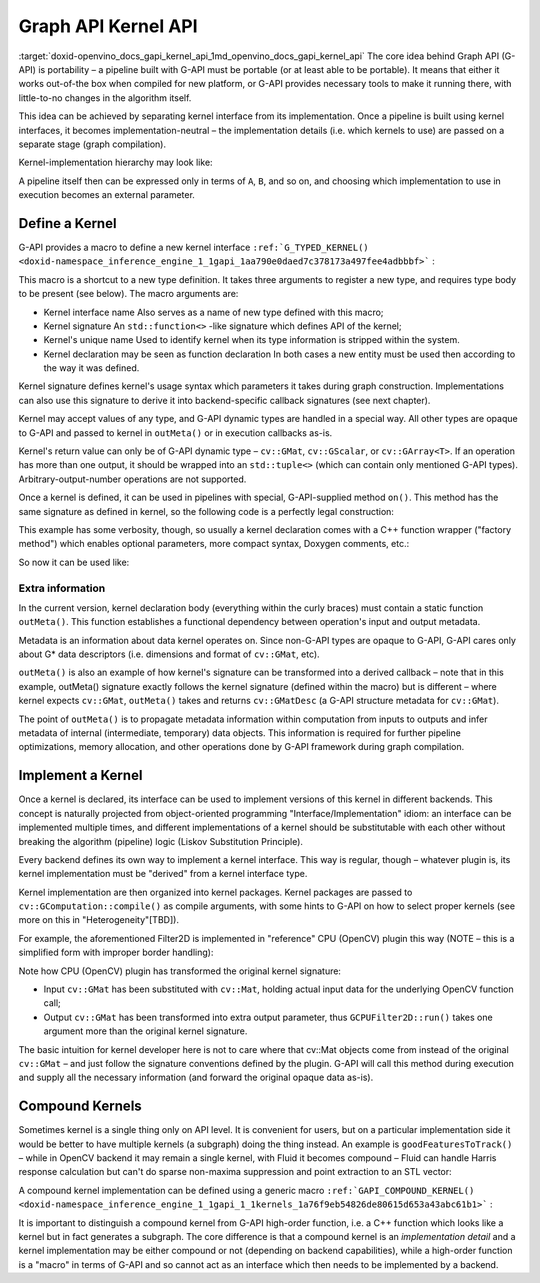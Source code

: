.. index:: pair: page; Graph API Kernel API
.. _doxid-openvino_docs_gapi_kernel_api:


Graph API Kernel API
====================

:target:`doxid-openvino_docs_gapi_kernel_api_1md_openvino_docs_gapi_kernel_api` The core idea behind Graph API (G-API) is portability – a pipeline built with G-API must be portable (or at least able to be portable). It means that either it works out-of-the box when compiled for new platform, or G-API provides necessary tools to make it running there, with little-to-no changes in the algorithm itself.

This idea can be achieved by separating kernel interface from its implementation. Once a pipeline is built using kernel interfaces, it becomes implementation-neutral – the implementation details (i.e. which kernels to use) are passed on a separate stage (graph compilation).

Kernel-implementation hierarchy may look like:

.. image:: gapi_kernel_implementation_hierarchy.png
	:alt: Kernel API/implementation hierarchy example

A pipeline itself then can be expressed only in terms of ``A``, ``B``, and so on, and choosing which implementation to use in execution becomes an external parameter.

Define a Kernel
~~~~~~~~~~~~~~~

G-API provides a macro to define a new kernel interface ``:ref:`G_TYPED_KERNEL() <doxid-namespace_inference_engine_1_1gapi_1aa790e0daed7c378173a497fee4adbbbf>``` :

.. ref-code-block:: cpp

	#include <opencv2/gapi.hpp>
	:ref:`G_TYPED_KERNEL <doxid-namespace_inference_engine_1_1gapi_1aa790e0daed7c378173a497fee4adbbbf>`(GFilter2D,
	               <cv::GMat(cv::GMat,int,cv::Mat,cv::Point,double,int,cv::Scalar)>,
	               "org.opencv.imgproc.filters.filter2D")
	{
	    static cv::GMatDesc                 // outMeta's return value type
	    outMeta(cv::GMatDesc    in       ,  // descriptor of input GMat
	            int             ddepth   ,  // depth parameter
	            cv::Mat      /\* coeffs \*/,  // (unused)
	            cv::Point    /\* anchor \*/,  // (unused)
	            double       /\* scale  \*/,  // (unused)
	            int          /\* border \*/,  // (unused)
	            cv::Scalar   /\* bvalue \*/ ) // (unused)
	    {
	        return in.withDepth(ddepth);
	    }
	};

This macro is a shortcut to a new type definition. It takes three arguments to register a new type, and requires type body to be present (see below). The macro arguments are:

* Kernel interface name Also serves as a name of new type defined with this macro;

* Kernel signature An ``std::function<>`` -like signature which defines API of the kernel;

* Kernel's unique name Used to identify kernel when its type information is stripped within the system.

* Kernel declaration may be seen as function declaration In both cases a new entity must be used then according to the way it was defined.

Kernel signature defines kernel's usage syntax which parameters it takes during graph construction. Implementations can also use this signature to derive it into backend-specific callback signatures (see next chapter).

Kernel may accept values of any type, and G-API dynamic types are handled in a special way. All other types are opaque to G-API and passed to kernel in ``outMeta()`` or in execution callbacks as-is.

Kernel's return value can only be of G-API dynamic type – ``cv::GMat``, ``cv::GScalar``, or ``cv::GArray<T>``. If an operation has more than one output, it should be wrapped into an ``std::tuple<>`` (which can contain only mentioned G-API types). Arbitrary-output-number operations are not supported.

Once a kernel is defined, it can be used in pipelines with special, G-API-supplied method ``on()``. This method has the same signature as defined in kernel, so the following code is a perfectly legal construction:

.. ref-code-block:: cpp

	cv::GMat in;
	cv::GMat :ref:`out <doxid-namespacengraph_1_1runtime_1_1reference_1ac9d07fc6d49867bb411a4f4132777aae>` = GFilter2D::on(/\* GMat    \*/  in,
	                             /\* int     \*/  -1,
	                             /\* Mat     \*/  conv_kernel_mat,
	                             /\* Point   \*/  cv::Point(-1,-1),
	                             /\* double  \*/  0.,
	                             /\* int     \*/  cv::BORDER_DEFAULT,
	                             /\* Scalar  \*/  cv::Scalar(0));

This example has some verbosity, though, so usually a kernel declaration comes with a C++ function wrapper ("factory method") which enables optional parameters, more compact syntax, Doxygen comments, etc.:

.. ref-code-block:: cpp

	cv::GMat filter2D(cv::GMat   in,
	                  int        ddepth,
	                  cv::Mat    k,
	                  cv::Point  anchor  = cv::Point(-1,-1),
	                  double     scale   = 0.,
	                  int        border  = cv::BORDER_DEFAULT,
	                  cv::Scalar bval    = cv::Scalar(0))
	{
	    return GFilter2D::on(in, ddepth, k, anchor, scale, border, bval);
	}

So now it can be used like:

.. ref-code-block:: cpp

	cv::GMat in;
	cv::GMat :ref:`out <doxid-namespacengraph_1_1runtime_1_1reference_1ac9d07fc6d49867bb411a4f4132777aae>` = filter2D(in, -1, conv_kernel_mat);

Extra information
-----------------

In the current version, kernel declaration body (everything within the curly braces) must contain a static function ``outMeta()``. This function establishes a functional dependency between operation's input and output metadata.

Metadata is an information about data kernel operates on. Since non-G-API types are opaque to G-API, G-API cares only about G\* data descriptors (i.e. dimensions and format of ``cv::GMat``, etc).

``outMeta()`` is also an example of how kernel's signature can be transformed into a derived callback – note that in this example, outMeta() signature exactly follows the kernel signature (defined within the macro) but is different – where kernel expects ``cv::GMat``, ``outMeta()`` takes and returns ``cv::GMatDesc`` (a G-API structure metadata for ``cv::GMat``).

The point of ``outMeta()`` is to propagate metadata information within computation from inputs to outputs and infer metadata of internal (intermediate, temporary) data objects. This information is required for further pipeline optimizations, memory allocation, and other operations done by G-API framework during graph compilation.

Implement a Kernel
~~~~~~~~~~~~~~~~~~

Once a kernel is declared, its interface can be used to implement versions of this kernel in different backends. This concept is naturally projected from object-oriented programming "Interface/Implementation" idiom: an interface can be implemented multiple times, and different implementations of a kernel should be substitutable with each other without breaking the algorithm (pipeline) logic (Liskov Substitution Principle).

Every backend defines its own way to implement a kernel interface. This way is regular, though – whatever plugin is, its kernel implementation must be "derived" from a kernel interface type.

Kernel implementation are then organized into kernel packages. Kernel packages are passed to ``cv::GComputation::compile()`` as compile arguments, with some hints to G-API on how to select proper kernels (see more on this in "Heterogeneity"[TBD]).

For example, the aforementioned Filter2D is implemented in "reference" CPU (OpenCV) plugin this way (NOTE – this is a simplified form with improper border handling):

.. ref-code-block:: cpp

	#include <opencv2/gapi/cpu/gcpukernel.hpp>     // GAPI_OCV_KERNEL()
	#include <opencv2/imgproc.hpp>                 // cv::filter2D()
	GAPI_OCV_KERNEL(GCPUFilter2D, GFilter2D)
	{
	    static void
	    run(const cv::Mat    &in,       // in - derived from GMat
	        const int         ddepth,   // opaque (passed as-is)
	        const cv::Mat    &k,        // opaque (passed as-is)
	        const cv::Point  &anchor,   // opaque (passed as-is)
	        const double      delta,    // opaque (passed as-is)
	        const int         border,   // opaque (passed as-is)
	        const cv::Scalar &,         // opaque (passed as-is)
	        cv::Mat          &:ref:`out <doxid-namespacengraph_1_1runtime_1_1reference_1ac9d07fc6d49867bb411a4f4132777aae>`)      // out - derived from GMat (retval)
	    {
	        cv::filter2D(in, :ref:`out <doxid-namespacengraph_1_1runtime_1_1reference_1ac9d07fc6d49867bb411a4f4132777aae>`, ddepth, k, anchor, delta, border);
	    }
	};

Note how CPU (OpenCV) plugin has transformed the original kernel signature:

* Input ``cv::GMat`` has been substituted with ``cv::Mat``, holding actual input data for the underlying OpenCV function call;

* Output ``cv::GMat`` has been transformed into extra output parameter, thus ``GCPUFilter2D::run()`` takes one argument more than the original kernel signature.

The basic intuition for kernel developer here is not to care where that cv::Mat objects come from instead of the original ``cv::GMat`` – and just follow the signature conventions defined by the plugin. G-API will call this method during execution and supply all the necessary information (and forward the original opaque data as-is).

Compound Kernels
~~~~~~~~~~~~~~~~

Sometimes kernel is a single thing only on API level. It is convenient for users, but on a particular implementation side it would be better to have multiple kernels (a subgraph) doing the thing instead. An example is ``goodFeaturesToTrack()`` – while in OpenCV backend it may remain a single kernel, with Fluid it becomes compound – Fluid can handle Harris response calculation but can't do sparse non-maxima suppression and point extraction to an STL vector:

A compound kernel implementation can be defined using a generic macro ``:ref:`GAPI_COMPOUND_KERNEL() <doxid-namespace_inference_engine_1_1gapi_1_1kernels_1a76f9eb54826de80615d653a43abc61b1>``` :

.. ref-code-block:: cpp

	#include <opencv2/gapi/gcompoundkernel.hpp>       // GAPI_COMPOUND_KERNEL()
	using PointArray2f = cv::GArray<cv::Point2f>;
	:ref:`G_TYPED_KERNEL <doxid-namespace_inference_engine_1_1gapi_1aa790e0daed7c378173a497fee4adbbbf>`(HarrisCorners,
	               <PointArray2f(cv::GMat,int,double,double,int,double)>,
	               "org.opencv.imgproc.harris_corner")
	{
	    static cv::GArrayDesc outMeta(const cv::GMatDesc &,
	                                  int,
	                                  double,
	                                  double,
	                                  int,
	                                  double)
	    {
	        // No special metadata for arrays in G-API (yet)
	        return cv::empty_array_desc();
	    }
	};
	// Define Fluid-backend-local kernels which form GoodFeatures
	:ref:`G_TYPED_KERNEL <doxid-namespace_inference_engine_1_1gapi_1aa790e0daed7c378173a497fee4adbbbf>`(HarrisResponse,
	               <cv::GMat(cv::GMat,double,int,double)>,
	               "org.opencv.fluid.harris_response")
	{
	    static cv::GMatDesc outMeta(const cv::GMatDesc &in,
	                                double,
	                                int,
	                                double)
	    {
	        return in.withType(CV_32F, 1);
	    }
	};
	:ref:`G_TYPED_KERNEL <doxid-namespace_inference_engine_1_1gapi_1aa790e0daed7c378173a497fee4adbbbf>`(ArrayNMS,
	               <PointArray2f(cv::GMat,int,double)>,
	               "org.opencv.cpu.nms_array")
	{
	    static cv::GArrayDesc outMeta(const cv::GMatDesc &,
	                                  int,
	                                  double)
	    {
	        return cv::empty_array_desc();
	    }
	};
	:ref:`GAPI_COMPOUND_KERNEL <doxid-namespace_inference_engine_1_1gapi_1_1kernels_1a76f9eb54826de80615d653a43abc61b1>`(GFluidHarrisCorners, HarrisCorners)
	{
	    static PointArray2f
	    expand(cv::GMat in,
	           int      maxCorners,
	           double   quality,
	           double   minDist,
	           int      blockSize,
	           double   k)
	    {
	        cv::GMat response = HarrisResponse::on(in, quality, blockSize, k);
	        return ArrayNMS::on(response, maxCorners, minDist);
	    }
	};
	// Then implement HarrisResponse as Fluid kernel and NMSresponse
	// as a generic (OpenCV) kernel

It is important to distinguish a compound kernel from G-API high-order function, i.e. a C++ function which looks like a kernel but in fact generates a subgraph. The core difference is that a compound kernel is an *implementation detail* and a kernel implementation may be either compound or not (depending on backend capabilities), while a high-order function is a "macro" in terms of G-API and so cannot act as an interface which then needs to be implemented by a backend.

